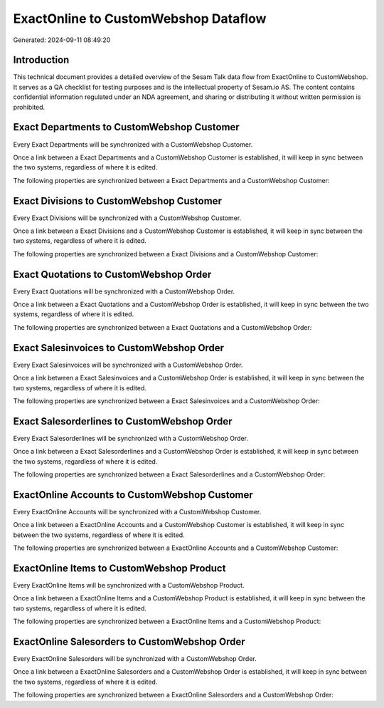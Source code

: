 =====================================
ExactOnline to CustomWebshop Dataflow
=====================================

Generated: 2024-09-11 08:49:20

Introduction
------------

This technical document provides a detailed overview of the Sesam Talk data flow from ExactOnline to CustomWebshop. It serves as a QA checklist for testing purposes and is the intellectual property of Sesam.io AS. The content contains confidential information regulated under an NDA agreement, and sharing or distributing it without written permission is prohibited.

Exact Departments to CustomWebshop Customer
-------------------------------------------
Every Exact Departments will be synchronized with a CustomWebshop Customer.

Once a link between a Exact Departments and a CustomWebshop Customer is established, it will keep in sync between the two systems, regardless of where it is edited.

The following properties are synchronized between a Exact Departments and a CustomWebshop Customer:

.. list-table::
   :header-rows: 1

   * - Exact Departments Property
     - CustomWebshop Customer Property
     - CustomWebshop Data Type


Exact Divisions to CustomWebshop Customer
-----------------------------------------
Every Exact Divisions will be synchronized with a CustomWebshop Customer.

Once a link between a Exact Divisions and a CustomWebshop Customer is established, it will keep in sync between the two systems, regardless of where it is edited.

The following properties are synchronized between a Exact Divisions and a CustomWebshop Customer:

.. list-table::
   :header-rows: 1

   * - Exact Divisions Property
     - CustomWebshop Customer Property
     - CustomWebshop Data Type


Exact Quotations to CustomWebshop Order
---------------------------------------
Every Exact Quotations will be synchronized with a CustomWebshop Order.

Once a link between a Exact Quotations and a CustomWebshop Order is established, it will keep in sync between the two systems, regardless of where it is edited.

The following properties are synchronized between a Exact Quotations and a CustomWebshop Order:

.. list-table::
   :header-rows: 1

   * - Exact Quotations Property
     - CustomWebshop Order Property
     - CustomWebshop Data Type


Exact Salesinvoices to CustomWebshop Order
------------------------------------------
Every Exact Salesinvoices will be synchronized with a CustomWebshop Order.

Once a link between a Exact Salesinvoices and a CustomWebshop Order is established, it will keep in sync between the two systems, regardless of where it is edited.

The following properties are synchronized between a Exact Salesinvoices and a CustomWebshop Order:

.. list-table::
   :header-rows: 1

   * - Exact Salesinvoices Property
     - CustomWebshop Order Property
     - CustomWebshop Data Type


Exact Salesorderlines to CustomWebshop Order
--------------------------------------------
Every Exact Salesorderlines will be synchronized with a CustomWebshop Order.

Once a link between a Exact Salesorderlines and a CustomWebshop Order is established, it will keep in sync between the two systems, regardless of where it is edited.

The following properties are synchronized between a Exact Salesorderlines and a CustomWebshop Order:

.. list-table::
   :header-rows: 1

   * - Exact Salesorderlines Property
     - CustomWebshop Order Property
     - CustomWebshop Data Type


ExactOnline Accounts to CustomWebshop Customer
----------------------------------------------
Every ExactOnline Accounts will be synchronized with a CustomWebshop Customer.

Once a link between a ExactOnline Accounts and a CustomWebshop Customer is established, it will keep in sync between the two systems, regardless of where it is edited.

The following properties are synchronized between a ExactOnline Accounts and a CustomWebshop Customer:

.. list-table::
   :header-rows: 1

   * - ExactOnline Accounts Property
     - CustomWebshop Customer Property
     - CustomWebshop Data Type


ExactOnline Items to CustomWebshop Product
------------------------------------------
Every ExactOnline Items will be synchronized with a CustomWebshop Product.

Once a link between a ExactOnline Items and a CustomWebshop Product is established, it will keep in sync between the two systems, regardless of where it is edited.

The following properties are synchronized between a ExactOnline Items and a CustomWebshop Product:

.. list-table::
   :header-rows: 1

   * - ExactOnline Items Property
     - CustomWebshop Product Property
     - CustomWebshop Data Type


ExactOnline Salesorders to CustomWebshop Order
----------------------------------------------
Every ExactOnline Salesorders will be synchronized with a CustomWebshop Order.

Once a link between a ExactOnline Salesorders and a CustomWebshop Order is established, it will keep in sync between the two systems, regardless of where it is edited.

The following properties are synchronized between a ExactOnline Salesorders and a CustomWebshop Order:

.. list-table::
   :header-rows: 1

   * - ExactOnline Salesorders Property
     - CustomWebshop Order Property
     - CustomWebshop Data Type

